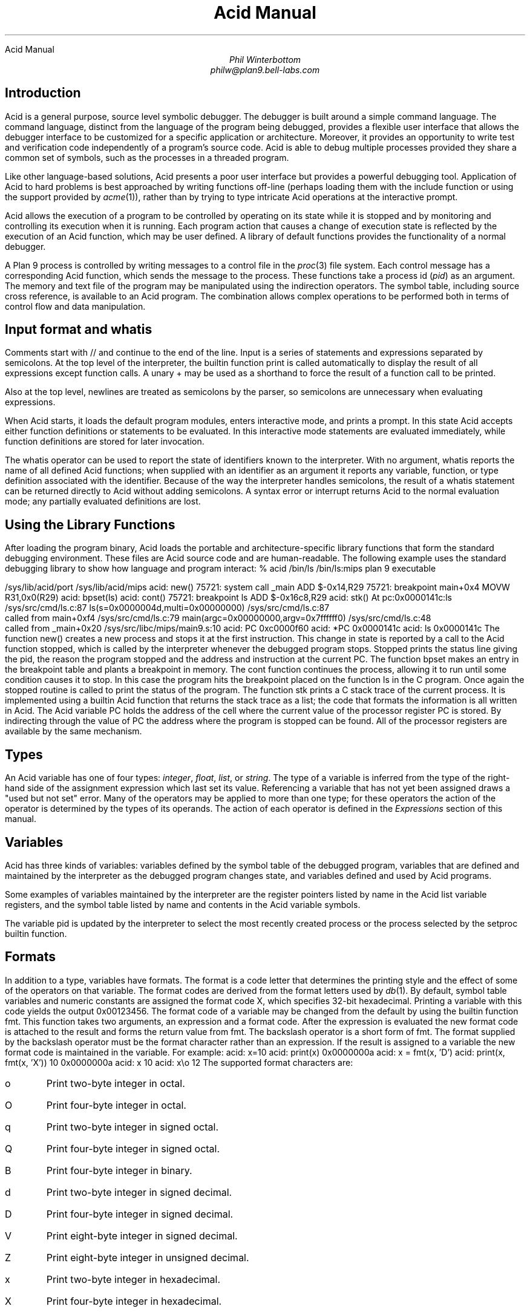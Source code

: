 .HTML "Acid Manual
.am DS
.ft I
..
.ta 1i 2.3i 4.5i  (optional to set tabs)
.TL
Acid Manual
.AU
Phil Winterbottom
philw@plan9.bell-labs.com
.SH
Introduction
.PP
Acid is a general purpose, source level symbolic debugger.
The debugger is built around a simple command language. 
The command language, distinct from the language of the program being debugged,
provides a flexible user interface that allows the debugger
interface to be customized for a specific application or architecture.
Moreover, it provides an opportunity to write test and
verification code independently of a program's source code.
Acid is able to debug multiple
processes provided they share a common set of symbols, such as the processes in
a threaded program.
.PP
Like other language-based solutions, Acid presents a poor user interface but
provides a powerful debugging tool.
Application of Acid to hard problems is best approached by writing functions off-line
(perhaps loading them with the
.CW include
function or using the support provided by
.I acme (1)),
rather than by trying to type intricate Acid operations
at the interactive prompt.
.PP
Acid allows the execution of a program to be controlled by operating on its
state while it is stopped and by monitoring and controlling its execution
when it is running. Each program action that causes a change 
of execution state is reflected by the execution
of an Acid function, which may be user defined.
A library of default functions provides the functionality of a normal debugger.
.PP
A Plan 9 process is controlled by writing messages to a control file in the
.I proc (3)
file system. Each control message has a corresponding Acid function, which
sends the message to the process. These functions take a process id
.I pid ) (
as an
argument. The memory and text file of the program may be manipulated using
the indirection operators. The symbol table, including source cross reference,
is available to an Acid program. The combination allows complex operations
to be performed both in terms of control flow and data manipulation.
.SH
Input format and \f(CWwhatis\fP
.PP
Comments start with
.CW //
and continue to the end of the line.
Input is a series of statements and expressions separated by semicolons.
At the top level of the interpreter, the builtin function
.CW print
is called automatically to display the result of all expressions except function calls.
A unary
.CW +
may be used as a shorthand to force the result of a function call to be printed.
.PP
Also at the top level, newlines are treated as semicolons
by the parser, so semicolons are unnecessary when evaluating expressions.
.PP
When Acid starts, it loads the default program modules,
enters interactive mode, and prints a prompt. In this state Acid accepts
either function definitions or statements to be evaluated.
In this interactive mode
statements are evaluated immediately, while function definitions are
stored for later invocation.
.PP
The
.CW whatis
operator can be used to report the state of identifiers known to the interpreter.
With no argument,
.CW whatis
reports the name of all defined Acid functions; when supplied with an identifier
as an argument it reports any variable, function, or type definition
associated with the identifier.
Because of the way the interpreter handles semicolons,
the result of a
.CW whatis
statement can be returned directly to Acid without adding semicolons.
A syntax error or interrupt returns Acid to the normal evaluation
mode; any partially evaluated definitions are lost.
.SH
Using the Library Functions
.PP
After loading the program binary, Acid loads the portable and architecture-specific
library functions  that form the standard debugging environment.
These files are Acid source code and are human-readable.
The following example uses the standard debugging library to show how
language and program interact:
.P1
% acid /bin/ls
/bin/ls:mips plan 9 executable

/sys/lib/acid/port
/sys/lib/acid/mips
acid: new()
75721: system call  _main ADD  $-0x14,R29
75721: breakpoint   main+0x4   MOVW  R31,0x0(R29)
acid: bpset(ls)
acid: cont()
75721: breakpoint   ls    ADD  $-0x16c8,R29
acid: stk()
At pc:0x0000141c:ls /sys/src/cmd/ls.c:87
ls(s=0x0000004d,multi=0x00000000) /sys/src/cmd/ls.c:87
    called from main+0xf4 /sys/src/cmd/ls.c:79
main(argc=0x00000000,argv=0x7ffffff0) /sys/src/cmd/ls.c:48
    called from _main+0x20 /sys/src/libc/mips/main9.s:10
acid: PC
0xc0000f60
acid: *PC
0x0000141c
acid: ls
0x0000141c
.P2
The function
.CW new()
creates a new process and stops it at the first instruction.
This change in state is reported by a call to the
Acid function
.CW stopped ,
which is called by the interpreter whenever the debugged program stops.
.CW Stopped
prints the status line giving the pid, the reason the program stopped
and the address and instruction at the current PC.
The function
.CW bpset
makes an entry in the breakpoint table and plants a breakpoint in memory.
The
.CW cont
function continues the process, allowing it to run until some condition
causes it to stop. In this case the program hits the breakpoint placed on
the function
.CW ls
in the C program. Once again the
.CW stopped
routine is called to print the status of the program. The function
.CW stk
prints a C stack trace of the current process. It is implemented using
a builtin Acid function that returns the stack trace as a list; the code
that formats the information is all written in Acid. 
The Acid variable
.CW PC
holds the address of the 
cell where the current value of the processor register
.CW PC
is stored. By indirecting through
the value of
.CW PC
the address where the program is stopped can be found.
All of the processor registers are available by the same mechanism.
.SH
Types
.PP
An Acid variable has one of four types:
.I integer ,
.I float ,
.I list ,
or
.I string .
The type of a variable is inferred from the type of the right-hand
side of the assignment expression which last set its value.
Referencing a variable that has not yet
been assigned draws a "used but not set" error. Many of the operators may
be applied to more than
one type; for these operators the action of the operator is determined by
the types of its operands. The action of each operator is defined in the
.I Expressions
section of this manual.
.SH
Variables
.PP
Acid has three kinds of variables: variables defined by the symbol table
of the debugged program, variables that are defined and maintained
by the interpreter as the debugged program changes state, and variables
defined and used by Acid programs.
.PP
Some examples of variables maintained by the interpreter are the register
pointers listed by name in the Acid list variable
.CW registers ,
and the symbol table listed by name and contents in the Acid variable
.CW symbols .
.PP
The variable
.CW pid
is updated by the interpreter to select the most recently created process
or the process selected by the
.CW setproc
builtin function.
.SH 1
Formats
.PP
In addition to a type, variables have formats. The format is a code
letter that determines the printing style and the effect of some of the
operators on that variable. The format codes are derived from the format
letters used by
.I db (1).
By default, symbol table variables and numeric constants
are assigned the format code
.CW X ,
which specifies 32-bit hexadecimal.
Printing a variable with this code yields the output
.CW 0x00123456 .
The format code of a variable may be changed from the default by using the 
builtin function
.CW fmt .
This function takes two arguments, an expression and a format code. After
the expression is evaluated the new format code is attached to the result
and forms the return value from
.CW fmt .
The backslash operator is a short form of
.CW fmt .
The format supplied by the backslash operator must be the format character
rather than an expression.
If the result is assigned to a variable the new format code is maintained
in the variable. For example:
.P1
acid: x=10
acid: print(x)
0x0000000a 
acid: x = fmt(x, 'D')
acid: print(x, fmt(x, 'X'))
10 0x0000000a
acid: x
10
acid: x\eo
12
.P2
The supported format characters are:
.\" .RS
.IP \f(CWo\fP
Print two-byte integer in octal.
.IP \f(CWO\fP
Print four-byte integer in octal.
.IP \f(CWq\fP
Print two-byte integer in signed octal.
.IP \f(CWQ\fP
Print four-byte integer in signed octal.
.IP \f(CWB\fP
Print four-byte integer in binary.
.IP \f(CWd\fP
Print two-byte integer in signed decimal.
.IP \f(CWD\fP
Print four-byte integer in signed decimal.
.IP \f(CWV\fP
Print eight-byte integer in signed decimal.
.IP \f(CWZ\fP
Print eight-byte integer in unsigned decimal.
.IP \f(CWx\fP
Print two-byte integer in hexadecimal.
.IP \f(CWX\fP
Print four-byte integer in hexadecimal.
.IP \f(CWY\fP
Print eight-byte integer in hexadecimal.
.IP \f(CWu\fP
Print two-byte integer in unsigned decimal.
.IP \f(CWU\fP
Print four-byte integer in unsigned decimal.
.IP \f(CWf\fP
Print single-precision floating point number.
.IP \f(CWF\fP
Print double-precision floating point number.
.IP \f(CWg\fP
Print a single precision floating point number in string format.
.IP \f(CWG\fP
Print a double precision floating point number in string format.
.IP \f(CWb\fP
Print byte in hexadecimal.
.IP \f(CWc\fP
Print byte as an ASCII character.
.IP \f(CWC\fP
Like
.CW c ,
with
printable ASCII characters represented normally and
others printed in the form \f(CW\ex\fInn\fR.
.IP \f(CWs\fP
Interpret the addressed bytes as UTF characters
and print successive characters until a zero byte is reached.
.IP \f(CWr\fP
Print a two-byte integer as a rune.
.IP \f(CWR\fP
Print successive two-byte integers as runes
until a zero rune is reached.
.IP \f(CWi\fP
Print as machine instructions.
.IP \f(CWI\fP
As
.CW i
above, but print the machine instructions in
an alternate form if possible:
.CW sunsparc
and
.CW mipsco
reproduce the manufacturers' syntax.
.IP \f(CWa\fP
Print the value in symbolic form.
.\".RE
.SH
Complex types
.PP
Acid permits the definition of the layout of memory.
The usual method is to use the
.CW -a
flag of the compilers to produce Acid-language descriptions of data structures (see
.I 2c (1))
although such definitions can be typed interactively.
The keywords
.CW complex ,
.CW adt ,
.CW aggr ,
and
.CW union
are all equivalent; the compiler uses the synonyms to document the declarations.
A complex type is described as a set of members, each containing a format letter,
an offset in the structure, and a name.  For example, the C structure
.P1
struct List {
	int         type;
	struct List *next;
};
.P2
is described by the Acid statement
.P1
complex List {
	'D'	0	type;
	'X'	4	next;
};
.P2
.SH
Scope
.PP
Variables are global unless they are either parameters to functions
or are declared as
.CW local
in a function body. Parameters and local variables are available only in
the body of the function in which they are instantiated.
Variables are dynamically bound: if a function declares a local variable
with the same name as a global variable, the global variable will be hidden
whenever the function is executing.
For example, if a function
.CW f
has a local called
.CW main ,
any function called below
.CW f
will see the local version of
.CW main ,
not the external symbol.
.SH 1
Addressing
.PP
Since the symbol table specifies addresses,
to access the value of program variables
an extra level of indirection
is required relative to the source code.
For consistency, the registers are maintained as pointers as well; Acid variables with the names
of processor registers point to cells holding the saved registers.
.PP
The location in a file or memory image associated with
an address is calculated from a map
associated with the file.
Each map contains one or more quadruples (\c
.I t ,
.I b ,
.I e ,
.I f \|),
defining a segment named
.I t
(usually 
.CW text ,
.CW data ,
.CW regs ,
or
.CW fpregs )
mapping addresses in the range
.I b
through
.I e
to the part of the file
beginning at
offset
.I f .
The memory model of a Plan 9 process assumes
that segments are disjoint.  There
can be more than one segment of a given type (e.g., a process
may have more than one text segment) but segments
may not overlap.
An address
.I a
is translated
to a file address
by finding a segment
for which
.I b
+
.I a
<
.I e ;
the location in the file
is then
.I address
+
.I f
\-
.I b .
.PP
Usually,
the text and initialized data of a program
are mapped by segments called 
.CW text
and
.CW data .
Since a program file does not contain bss, stack, or register data,
these data are
not mapped by the data segment.
The text segment is mapped similarly in the memory image of
a normal (i.e., non-kernel) process.
However, the segment called 
.CW *data
maps memory from the beginning to the end of the program's data space.
This region contains the program's static data, the bss, the
heap and the stack.  A segment
called
.CW *regs
maps the registers;
.CW *fpregs
maps the floating point registers.
.PP
Sometimes it is useful to define a map with a single segment
mapping the region from 0 to 0xFFFFFFFF; such a map
allows the entire file to be examined
without address translation.  The builtin function
.CW map
examines and modifies Acid's map for a process.
.SH 1
Name Conflicts
.PP
Name conflicts between keywords in the Acid language, symbols in the program,
and previously defined functions are resolved when the interpreter starts up.
Each name is made unique by prefixing enough
.CW $
characters to the front of the name to make it unique. Acid reports
a list of each name change at startup. The report looks like this:
.P1
/bin/sam: mips plan 9 executable
/lib/acid/port
/lib/acid/mips
Symbol renames:
	append=$append T/0xa4e40
acid:
.P2
The symbol
.CW append
is both a keyword and a text symbol in the program. The message reports
that the text symbol is now named
.CW $append .
.SH
Expressions
.PP
Operators have the same
binding and precedence as in C.
For operators of equal precedence, expressions are evaluated from left to right. 
.SH 1
Boolean expressions
.PP
If an expression is evaluated for a boolean condition the test
performed depends on the type of the result. If the result is of
.I integer
or
.I floating
type the result is true if the value is non-zero. If the expression is a
.I list
the result is true if there are any members in the list.
If the expression is a
.I string
the result is true if there are any characters in the string.
.DS
	primary-expression:
		identifier
		identifier \f(CW:\fP identifier
		constant
		\f(CW(\fP expression \f(CW)\fP
		\f(CW{\fP elist \f(CW}\fP

	elist:
		expression
		elist , expression
.DE
An identifier may be any legal Acid variable. The colon operator returns the
address of parameters or local variables in the current stack of a program.
For example:
.P1
*main:argc
.P2
prints the number of arguments passed into main. Local variables and parameters
can only be referenced after the frame has been established. It may be necessary to
step a program over the first few instructions of a breakpointed function to properly set
the frame.
.PP
Constants follow the same lexical rules as C.
A list of expressions delimited by braces forms a list constructor.
A new list is produced by evaluating each expression when the constructor is executed.
The empty list is formed from
.CW {} .
.P1
acid: x = 10
acid: l = { 1, x, 2\eD }
acid: x = 20
acid: l
{0x00000001 , 0x0000000a , 2 }
.P2
.SH 1
Lists
.PP
Several operators manipulate lists.
.DS
	list-expression:
		primary-expression
		\f(CWhead\fP primary-expression
		\f(CWtail\fP primary-expression
		\f(CWappend\fP expression \f(CW,\fP primary-expression
		\f(CWdelete\fP expression \f(CW,\fP primary-expression
.DE
The
.I primary-expression
for
.CW head
and
.CW tail
must yield a value of type
.I list .
If there are no elements in the list the value of
.CW head
or
.CW tail
will be the empty list. Otherwise
.CW head
evaluates to the first element of the list and
.CW tail
evaluates to the rest.
.P1
acid: head {}
{}
acid: head {1, 2, 3, 4}
0x00000001 
acid: tail {1, 2, 3, 4}
{0x00000002 , 0x00000003 , 0x00000004 }
.P2
The first operand of
.CW append 
and
.CW delete
must be an expression that yields a
.I list .
.CW Append
places the result of evaluating
.I primary-expression
at the end of the list.
The
.I primary-expression
supplied to
.CW delete
must evaluate to an integer;
.CW delete
removes the 
.I n 'th
item from the list, where
.I n
is integral value of
.I primary-expression.
List indices are zero-based.
.P1
	acid: append {1, 2}, 3
	{0x00000001 , 0x00000002 , 0x00000003 }
	acid: delete {1, 2, 3}, 1
	{0x00000001 , 0x00000003 }
.P2
.PP
Assigning a list to a variable copies a reference to the list; if a list variable
is copied it still points at the same list.  To copy a list, the elements must
be copied piecewise using
.CW head
and
.CW append .
.SH 1
Operators
.PP
.DS
	postfix-expression:
		list-expression
		postfix-expression \f(CW[\fP expression \f(CW]\fP
		postfix-expression \f(CW(\fP argument-list \f(CW)\fP
		postfix-expression \f(CW.\fP tag
		postfix-expression \f(CW->\fP tag 
		postfix-expression \f(CW++\fP
		postfix-expression \f(CW--\fP

	argument-list:
		expression
		argument-list , expression
.DE
The
.CW [
.I expression
.CW ]
operator performs indexing.
The indexing expression must result in an expression of
.I integer
type, say
.I n .
The operation depends on the type of
.I postfix-expression .
If the
.I postfix-expression
yields an
.I integer
it is assumed to be the base address of an array in the memory image.
The index offsets into this array; the size of the array members is
determined by the format associated with the
.I postfix-expression .
If the 
.I postfix-expression
yields a
.I string
the index operator fetches the
.I n 'th
character
of the string. If the index points beyond the end
of the string, a zero is returned.
If the
.I postfix-expression
yields a
.I list
then the indexing operation returns the
.I n 'th
item of the list.
If the list contains less than
.I n
items the empty list
.CW {}
is returned.
.PP
The
.CW ++
and
.CW --
operators increment and decrement integer variables.
The amount of increment or decrement depends on the format code. These postfix
operators return the value of the variable before the increment or decrement
has taken place.
.DS
	unary-expression:
		postfix-expression
		\f(CW++\fP unary-expression
		\f(CW--\fP unary-expression

	unary-operator: one of
		\f(CW*\fP \f(CW@\fP \f(CW+\fP \f(CW-\fP ~ \f(CW!\fP
.DE
The operators
.CW *
and
.CW @
are the indirection operators.
.CW @
references a value from the text file of the program being debugged.
The size of the value depends on the format code. The
.CW *
operator fetches a value from the memory image of a process. If either
operator appears on the left-hand side of an assignment statement, either the file
or memory will be written. The file can only be modified when Acid is invoked
with the
.CW -w
option.
The prefix
.CW ++
and
.CW --
operators perform the same operation as their postfix counterparts but
return the value after the increment or decrement has been performed. Since the
.CW ++
and
.CW *
operators fetch and increment the correct amount for the specified format,
the following function prints correct machine instructions on a machine with
variable length instructions, such as the 68020 or 386:
.P1
	defn asm(addr)
	{
		addr = fmt(addr, 'i');
		loop 1, 10 do
			print(*addr++, "\en");
	}
.P2
The operators
.CW ~
and
.CW !
perform bitwise and logical negation respectively. Their operands must be of
.I integer
type.
.DS
	cast-expression:
		unary-expression
		unary-expression \f(CW\e\fP format-char
		\f(CW(\fP complex-name \f(CW)\fP unary-expression		
.DE
A unary expression may be preceded by a cast. The cast has the effect of
associating the value of 
.I unary-expression
with a complex type structure.
The result may then be dereferenced using the
.CW .
and
.CW ->
operators.
.PP
An Acid variable may be associated with a complex type
to enable accessing the type's members:
.P1
acid: complex List {
	'D'	0	type;
	'X'	4	next;
};
acid: complex List lhead
acid: lhead.type
10
acid: lhead = ((List)lhead).next
acid: lhead.type
-46
.P2
Note that the
.CW next
field cannot be given a complex type automatically.
.PP
When entered at the top level of the interpreter,
an expression of complex type
is treated specially.
If the type is called
.CW T
and an Acid function also called
.CW T
exists,
then that function will be called with the expression as its argument.
The compiler options
.CW -a
and
.CW -aa
will generate Acid source code defining such complex types and functions; see
.I 2c (1).
.PP
A
.I unary-expression
may be qualified with a format specifier using the
.CW \e
operator. This has the same effect as passing the expression to the
.CW fmt
builtin function.
.DS
	multiplicative-expression:
		cast-expression
		multiplicative-expression \f(CW*\fP multiplicative-expression
		multiplicative-expression \f(CW/\fP multiplicative-expression
		multiplicative-expression \f(CW%\fP multiplicative-expression
.DE
These operate on
.I integer
and 
.I float
types and perform the expected operations:
.CW *
multiplication,
.CW /
division,
.CW %
modulus.
.DS
	additive-expression:
		multiplicative-expression
		additive-expression \f(CW+\fP multiplicative-expression
		additive-expression \f(CW-\fP multiplicative-expression
.DE
These operators perform as expected for
.I integer
and 
.I float
operands.
Unlike in C,
.CW +
and
.CW -
do not scale the addition based on the format of the expression.
This means that
.CW i=i+1
will always add 1 but
.CW i++
will add the size corresponding to the format stored with
.CW i .
If both operands are of either
.I string
or
.I list
type then addition is defined as concatenation. 
Adding a string and an integer is treated as concatenation
with the Unicode character corresponding to the integer.
Subtraction is undefined for strings and lists.
.DS
	shift-expression:
		additive-expression
		shift-expression \f(CW<<\fP additive-expression
		shift-expression \f(CW>>\fP additive-expression
.DE
The
.CW >>
and
.CW <<
operators perform bitwise right and left shifts respectively. Both
require operands of
.I integer
type.
.DS
	relational-expression:
		relational-expression \f(CW<\fP shift-expression
		relational-expression \f(CW>\fP shift-expression
		relational-expression \f(CW<=\fP shift-expression
		relational-expression \f(CW>=\fP shift-expression

	equality-expression:
		relational-expression
		relational-expression \f(CW==\fP equality-expression
		relational-expression \f(CW!=\fP equality-expression
.DE
The comparison operators are
.CW <
(less than),
.CW >
(greater than),
.CW <=
(less than or equal to),
.CW >=
(greater than or equal to),
.CW ==
(equal to) and
.CW !=
(not equal to). The result of a comparison is 0
if the condition is false, otherwise 1. The relational operators can only be
applied to operands of
.I integer
and
.I float
type. The equality operators apply to all types.  Comparing mixed types is legal.
Mixed integer and float compare on the integral value.  Other mixtures are always unequal.
Two lists are equal if they
have the same number of members and a pairwise comparison of the members results
in equality.
.DS
	AND-expression:
		equality-expression
		AND-expression \f(CW&\fP equality-expression

	XOR-expression:
		AND-expression
		XOR-expression \f(CW^\fP AND-expression

	OR-expression:
		XOR-expression
		OR-expression \f(CW|\fP XOR-expression
.DE
These operators perform bitwise logical operations and apply only to the
.I integer
type.
The operators are
.CW &
(logical and),
.CW ^
(exclusive or) and
.CW |
(inclusive or).
.DS
	logical-AND-expression:
		OR-expression
		logical-AND-expression \f(CW&&\fP OR-expression

	logical-OR-expression:
		logical-AND-expression
		logical-OR-expression \f(CW||\fP logical-AND-expression
.DE
The
.CW &&
operator returns 1 if both of its operands evaluate to boolean true, otherwise 0.
The
.CW ||
operator returns 1 if either of its operands evaluates to boolean true,
otherwise 0.
.SH
Statements
.PP
.DS
	\f(CWif\fP expression \f(CWthen\fP statement \f(CWelse\fP statement
	\f(CWif\fP expression \f(CWthen\fP statement
.DE
The
.I expression
is evaluated as a boolean. If its value is true the statement after
the
.CW then
is executed, otherwise the statement after the
.CW else
is executed. The 
.CW else
portion may be omitted.
.DS
	\f(CWwhile\fP expression \f(CWdo\fP statement
.DE
In a while loop, the
.I statement
is executed while the boolean
.I expression
evaluates
true.
.DS
	\f(CWloop\fP startexpr, endexpr \f(CWdo\fP statement
.DE
The two expressions
.I startexpr
and
.I endexpr
are evaluated prior to loop entry.
.I Statement
is evaluated while the value of
.I startexpr
is less than or equal to
.I endexpr .
Both expressions must yield
.I integer
values. The value of
.I startexpr
is
incremented by one for each loop iteration.
Note that there is no explicit loop variable; the
.I expressions
are just values.
.DS
	\f(CWreturn\fP expression
.DE
.CW return
terminates execution of the current function and returns to its caller.
The value of the function is given by expression. Since
.CW return
requires an argument, nil-valued functions should return the empty list
.CW {} .
.DS
	\f(CWlocal\fP variable
.DE
The
.CW local
statement creates a local instance of
.I variable ,
which exists for the duration
of the instance of the function in which it is declared. Binding is dynamic: the local variable,
rather than the previous value of
.I variable ,
is visible to called functions.
After a return from the current function the previous value of
.I variable
is
restored.
.PP
If Acid is interrupted, the values of all local variables are lost,
as if the function returned.
.DS
	\f(CWdefn\fP function-name \f(CW(\fP parameter-list \f(CW)\fP body

	parameter-list:
		variable
		parameter-list , variable

	body:
		\f(CW{\fP statement \f(CW}\fP
.DE
Functions are introduced by the
.CW defn
statement. The definition of parameter names suppresses any variables
of the same name until the function returns. The body of a function is a list
of statements enclosed by braces.
.SH
Code variables
.PP
Acid permits the delayed evaluation of a parameter to a function.  The parameter
may then be evaluated at any time with the
.CW eval
operator.  Such parameters are called
.I "code variables
and are defined by prefixing their name with an asterisk in their declaration.
.PP
For example, this function wraps up an expression for later evaluation:
.P1
acid: defn code(*e) { return e; }
acid: x = code(v+atoi("100")\eD)
acid: print(x)
(v+atoi("100"))\eD;
acid: eval x
<stdin>:5: (error) v used but not set
acid: v=5
acid: eval x
105
.P2
.SH
Source Code Management
.PP
Acid provides the means to examine source code. Source code is
represented by lists of strings. Builtin functions provide mapping
from address to lines and vice-versa. The default debugging environment
has the means to load and display source files.
.SH
Builtin Functions
.PP
The Acid interpreter has a number of builtin functions, which cannot be redefined.
These functions perform machine- or operating system-specific functions such as
symbol table and process management.
The following section presents a description of each builtin function.
The notation
.CW {}
is used to denote the empty list, which is the default value of a function that
does not execute a
.CW return 
statement.
The type and number of parameters for each function are specified in the
description; where a parameter can be of any type it is specified as type
.I item .
.de Ip
.KS
.in 0
.LP
.ie h \&\f2\\$1\fP\ \ \f(CW\\$2(\f2\\$3\f(CW)\f1\ \ \ \ \ \ \ \ \\$4
.el .tl '\f2\\$1\fP\ \ \f(CW\\$2(\f2\\$3\f(CW)\f1''\\$4'
.IP
..
.de Ex
.KE
.KS
.IP
.ft CW
.ta 4n +4n +4n +4n +4n +4n +4n +4n +4n +4n +4n +4n +4n +4n +4n +4n
.nf
.in +4n
.br
..
.de Ee
.fi
.ft 1
.br
.KE
..
.\"
.\"
.\"
.Ip integer access string "Check if a file can be read
.CW Access
returns the integer 1 if the file name in
.I string
can be read by the builtin functions
.CW file ,
.CW readfile ,
or
.CW include ,
otherwise 0. A typical use of this function is to follow
a search path looking for a source file; it is used by
.CW findsrc .
.Ex
if access("main.c") then
	return file("main.c");
.Ee
.\"
.\"
.\"
.Ip float atof string "Convert a string to float
.CW atof
converts the string supplied as its argument into a floating point
number. The function accepts strings in the same format as the C
function of the same name. The value returned has the format code
.CW f .
.CW atof
returns the value 0.0 if it is unable to perform the conversion.
.Ex
acid: +atof("10.4e6")
1.04e+07
.Ee
.\"
.\"
.\"
.Ip integer atoi string "Convert a string to an integer
.CW atoi
converts the argument
.i string
to an integer value.
The function accepts strings in the same format as the C function of the
same name. The value returned has the format code
.CW D .
.CW atoi
returns the integer 0 if it is unable to perform a conversion.
.Ex
acid: +atoi("-1255")
-1255
.Ee
.\"
.\"
.\"
.Ip \f(CW{}\fP error string "Generate an interpreter error
.CW error
generates an error message and returns the interpreter to interactive
mode. If an Acid program is running, it is aborted.
Processes being debugged are not affected. The values of all local variables are lost.
.CW error
is commonly used to stop the debugger when some interesting condition arises
in the debugged program.
.Ex
while 1 do {
	step();
	if *main != @main then
		error("memory corrupted");
}
.Ee
.\"
.\"
.\"
.Ip list file string "Read the contents of a file into a list
.CW file
reads the contents of the file specified by
.I string
into a list.
Each element in the list is a string corresponding to a line in the file.
.CW file
breaks lines at the newline character, but the newline
characters are not returned as part each string.
.CW file
returns the empty list if it encounters an error opening or reading the data.
.Ex
acid: print(file("main.c")[0])
#include	<u.h>
.Ee
.\"
.\"
.\"
.Ip integer filepc string "Convert source address to text address
.CW filepc
interprets its
.I string
argument as a source file address in the form of a file name and line offset.
.CW filepc
uses the symbol table to map the source address into a text address
in the debugged program. The
.I integer
return value has the format
.CW X .
.CW filepc
returns an address of -1 if the source address is invalid.
The source file address uses the same format as
.I acme (1).
This function is commonly used to set breakpoints from the source text.
.Ex
acid: bpset(filepc("main:10"))
acid: bptab()
	0x00001020 usage  ADD	$-0xc,R29
.Ee
.\"
.\"
.\"
.Ip item fmt item,fmt "Set print, \f(CW@\fP and \f(CW*\fP formats
.CW fmt
evaluates the expression
.I item
and sets the format of the result to
.I fmt .
The format of a value determines how it will be printed and
what kind of object will be fetched by the
.CW *
and
.CW @
operators. The
.CW \e
operator is a short-hand form of the
.CW fmt
builtin function. The
.CW fmt
function leaves the format of the
.I item
unchanged.
.Ex
acid: main=fmt(main, 'i') // as instructions
acid: print(main\eX, "\et", *main)
0x00001020 ADD	$-64,R29
.Ee
.\"
.\"
.\"
.Ip fmt fmtof item "Get format
.CW fmtof
evaluates the expression
.I item
and returns the format of the result.
.Ex
acid: +fmtof(33)
W
acid: +fmtof("string")
s
.Ee
.\"
.\"
.\"
.Ip integer fmtsize item "Get format size
.CW fmtsize
evaluates the expression
.I item
and returns the size in bytes of a single element of result's format.
.Ex
acid: +fmtsize('c')
8
acid: +fmtsize('c'\ec)
1
acid: +fmtsize(0\eX)
4
acid: +fmtsize('c'\e3)
10
.Ee
.\"
.\"
.\"
.Ip list fnbound integer "Find start and end address of a function
.CW fnbound
interprets its
.I integer
argument as an address in the text of the debugged program.
.CW fnbound
returns a list containing two integers corresponding to
the start and end addresses of the function containing the supplied address.
If the
.I integer
address is not in the text segment of the program then the empty list is returned.
.CW fnbound
is used by
.CW next
to detect stepping into new functions.
.Ex
acid: print(fnbound(main))
{0x00001050, 0x000014b8}
.Ee
.\"
.\"
.\"
.Ip \f(CW{}\fP follow integer "Compute follow set
The follow set is defined as the set of program counter values that could result
from executing an instruction.
.CW follow
interprets its
.I integer
argument as a text address, decodes the instruction at
that address and, with the current register set, builds a list of possible
next program counter values. If the instruction at the specified address
cannot be decoded
.CW follow
raises an error.
.CW follow
is used to plant breakpoints on
all potential paths of execution. The following code fragment
plants breakpoints on top of all potential following instructions.
.Ex
lst = follow(*PC);
while lst do
{
	*head lst = bpinst;
	lst = tail lst;
}
.Ee
.\"
.\"
.\"
.Ip \f(CW{}\fP include string "Take input from a new file
.CW include
opens the file specified by
.I string
and uses its contents as command input to the interpreter.
The interpreter restores input to its previous source when it encounters
either an end of file or an error.
.CW include
can be used to incrementally load symbol table information without
leaving the interpreter.
.Ex
acid: include("/sys/src/cmd/acme/syms")
.Ee
.\"
.\"
.\"
.Ip \f(CW{}\fP interpret string "Take input from a string
.CW interpret
evaluates the
.I string
expression and uses its result as command input for the interpreter.
The interpreter restores input to its previous source when it encounters
either the end of string or an error. The
.CW interpret
function allows Acid programs to write Acid code for later evaluation.
.Ex
acid: interpret("main+10;")
0x0000102a
.Ee
.\"
.\"
.\"
.Ip string itoa integer[,string] "Convert integer to string
.CW itoa
takes an integer argument and converts it into an ASCII string
in the
.CW D
format.
an alternate format string
may be provided in the
.CW %
style of
.I print (2).
This function is commonly used to build
.CW rc
command lines.
.Ex
acid: rc("cat /proc/"+itoa(pid)+"/segment")
Stack    7fc00000 80000000    1
Data     00001000 00009000    1
Data     00009000 0000a000    1
Bss      0000a000 0000c000    1
.Ee
.\"
.\"
.\"
.Ip \f(CW{}\fP kill integer "Kill a process
.CW kill
writes a kill control message into the control file of the process
specified by the
.I integer
pid.
If the process was previously installed by
.CW setproc
it will be removed from the list of active processes.
If the
.I integer
has the same value as
.CW pid ,
then
.CW pid
will be set to 0.
To continue debugging, a new process must be selected using
.CW setproc .
For example, to kill all the active processes:
.Ex
while proclist do {
	kill(head proclist);
	proclist = tail proclist;
}
.Ee
.\"
.\"
.\"
.Ip list map list "Set or retrieve process memory map
.CW map
either retrieves all the mappings associated with a process or sets a single
map entry to a new value.
If the
.I list
argument is omitted then
.CW map
returns a list of lists. Each sublist has four values and describes a
single region of contiguous addresses in the
memory or file image of the debugged program. The first entry is the name of the
mapping. If the name begins with
.CW *
it denotes a map into the memory of an active process.
The second and third values specify the base and end
address of the region and the fourth number specifies the offset in the file
corresponding to the first location of the region.
A map entry may be set by supplying a list in the same format as the sublist
described above. The name of the mapping must match a region already defined
by the current map.
Maps are set automatically for Plan 9 processes and some kernels; they may
need to be set by hand for other kernels and programs that run on bare hardware.
.Ex
acid: map({"text", _start, end, 0x30})
.Ee
.\"
.\"
.\"
.Ip integer match item,list "Search list for matching value
.CW match
compares each item in
.I list
using the equality operator
.CW ==
with
.I item .
The
.I item
can be of any type. If the match succeeds the result is the integer index
of the matching value, otherwise -1.
.Ex
acid: list={8,9,10,11}
acid: print(list[match(10, list)]\eD)
10
.Ee
.\"
.\"
.\"
.Ip \f(CW{}\fP newproc string "Create a new process
.CW newproc
starts a new process with an argument vector constructed from
.I string .
The argument vector excludes the name of the program to execute and
each argument in
.I string
must be space separated. A new process can accept no more
than 512 arguments. The internal variable
.CW pid
is set to the pid of the newly created process. The new pid
is also appended to the list of active processes stored in the variable
.CW proclist .
The new process is created then halted at the first instruction, causing
the debugger to call
.CW stopped .
The library functions
.CW new
and
.CW win
should be used to start processes when using the standard debugging
environment.
.Ex
acid: newproc("-l .")
56720: system call	_main	ADD	$-0x14,R29
.Ee
.\"
.\"
.\"
.Ip string pcfile integer "Convert text address to source file name
.CW pcfile
interprets its
.I integer
argument as a text address in the debugged program. The address and symbol table
are used to generate a string containing the name of the source file
corresponding to the text address. If the address does not lie within the
program the string
.CW ?file?
is returned.
.Ex
acid: print("Now at ", pcfile(*PC), ":", pcline(*PC))
Now at ls.c:46 
.Ee
.\"
.\"
.\"
.Ip integer pcline integer "Convert text address to source line number
.CW pcline
interprets its
.I integer
argument as a text address in the debugged program. The address and symbol table
are used to generate an integer containing the line number in the source file
corresponding to the text address. If the address does not lie within the
program the integer 0 is returned.
.Ex
acid: +file("main.c")[pcline(main)]
main(int argc, char *argv[])
.Ee
.\"
.\"
.\"
.Ip \f(CW{}\fP print item,item,... "Print expressions
.CW print
evaluates each
.I item
supplied in its argument list and prints it to standard output. Each
argument will be printed according to its associated format character.
When the interpreter is executing, output is buffered and flushed every
5000 statements or when the interpreter returns to interactive mode.
.CW print
accepts a maximum of 512 arguments.
.Ex
acid: print(10, "decimal ", 10\eD, "octal ", 10\eo)
0x0000000a decimal 10 octal 000000000012 
acid: print({1, 2, 3})
{0x00000001 , 0x00000002 , 0x00000003 }
acid: print(main, main\ea, "\et", @main\ei)
0x00001020 main	ADD	$-64,R29
.Ee
.\"
.\"
.\"
.Ip \f(CW{}\fP printto string,item,item,... "Print expressions to file
.CW printto
offers a limited form of output redirection. The first
.I string
argument is used as the path name of a new file to create.
Each
.I item
is then evaluated and printed to the newly created file. When all items
have been printed the file is closed.
.CW printto
accepts a maximum of 512 arguments.
.Ex
acid: printto("/env/foo", "hello")
acid: rc("echo -n $foo")
hello
.Ee
.\"
.\"
.\"
.Ip string rc string "Execute a shell command
.CW rc
evaluates
.I string
to form a shell command. A new command interpreter is started
to execute the command. The Acid interpreter blocks until the command
completes. The return value is the empty string
if the command succeeds, otherwise the exit status of the failed command.
.Ex
acid: rc("B "+itoa(-pcline(addr))+" "+pcfile(addr));
.Ee
.\"
.\"
.\"
.Ip string readfile string "Read file contents into a string
.CW readfile
takes the contents of the file specified by
.I string
and returns its contents as a new string.
If
.CW readfile
encounters a zero byte in the file, it terminates.
If
.CW readfile
encounters an error opening or reading the file then the empty list
is returned.
.CW readfile
can be used to read the contents of device files whose lines are not
terminated with newline characters.
.Ex
acid: ""+readfile("/dev/label")
helix
.Ee
.\"
.\"
.\"
.Ip string reason integer "Print cause of program stoppage
.CW reason
uses machine-dependent information to generate a string explaining
why a process has stopped. The
.I integer
argument is the value of an architecture dependent status register,
for example
.CW CAUSE
on the MIPS.
.Ex
acid: print(reason(*CAUSE))
system call
.Ee
.\"
.\"
.\"
.Ip integer regexp pattern,string "Regular expression match
.CW regexp
matches the
.I pattern
string supplied as its first argument with the 
.I string
supplied as its second.
If the pattern matches the result is the value 1, otherwise 0.
.Ex
acid: print(regexp(".*bar", "foobar"))
1
.Ee
.\"
.\"
.\"
.Ip \f(CW{}\fP setproc integer "Set debugger focus
.CW setproc
selects the default process used for memory and control operations. It effectively
shifts the focus of control between processes. The 
.I integer
argument specifies the pid of the process to look at.
The variable
.CW pid
is set to the pid of the selected process. If the process is being
selected for the first time its pid is added to the list of active
processes
.CW proclist .
.Ex
acid: setproc(68382)
acid: procs()
>68382: Stopped at main+0x4 setproc(68382)
.Ee
.\"
.\"
.\"
.Ip \f(CW{}\fP start integer "Restart execution
.CW start
writes a
.CW start
message to the control file of the process specified by the pid
supplied as its
.I integer
argument.
.CW start
draws an error if the process is not in the
.CW Stopped
state.
.Ex
acid: start(68382)
acid: procs()
>68382: Running at main+0x4 setproc(68382)
.Ee
.\"
.\"
.\"
.Ip \f(CW{}\fP startstop integer "Restart execution, block until stopped
.CW startstop
performs the same actions as a call to
.CW start
followed by a call to
.CW stop .
The
.I integer
argument specifies the pid of the process to control. The process
must be in the
.CW Stopped
state.
Execution is restarted, the debugger then waits for the process to
return to the
.CW Stopped
state. A process will stop if a startstop message has been written to its control
file and any of the following conditions becomes true: the process executes or returns from
a system call, the process generates a trap or the process receives a note.
.CW startstop
is used to implement single stepping.
.Ex
acid: startstop(pid)
75374: breakpoint	ls	ADD	$-0x16c8,R29
.Ee
.\"
.\"
.\"
.Ip string status integer "Return process state
.CW status
uses the pid supplied by its
.I integer
argument to generate a string describing the state of the process.
The string corresponds to the state returned by the
sixth column of the
.I ps (1)
command.
A process must be in the
.CW Stopped
state to modify its memory or registers.
.Ex
acid: ""+status(pid)
Stopped
.Ee
.\"
.\"
.\"
.Ip \f(CW{}\fP stop integer "Wait for a process to stop
.CW stop
writes a
.CW stop
message to the control file of the process specified by the
pid supplied as its
.I integer
argument.
The interpreter blocks until the debugged process enters the
.CW Stopped
state.
A process will stop if a stop message has been written to its control
file and any of the following conditions becomes true: the process executes or returns from
a system call, the process generates a trap, the process is scheduled or the
process receives a note.
.CW stop
is used to wait for a process to halt before planting a breakpoint since Plan 9
only allows a process's memory to be written while it is in the
.CW Stopped
state.
.Ex
defn bpset(addr) {
	if (status(pid)!="Stopped") then {
		print("Waiting...\en");
		stop(pid);
	}
	...
}
.Ee
.\"
.\"
.\"
.Ip list strace pc,sp,linkreg "Stack trace
.CW strace
generates a list of lists corresponding to procedures called by the debugged
program. Each sublist describes a single stack frame in the active process.
The first element is an
.I integer
of format
.CW X
specifying the address of the called function. The second element is the value
of the program counter when the function was called. The third and fourth elements
contain lists of parameter and automatic variables respectively.
Each element of these lists
contains a string with the name of the variable and an
.I integer
value of format
.CW X
containing the current value of the variable.
The arguments to
.CW strace
are the current value of the program counter, the current value of the
stack pointer, and the address of the link register. All three parameters
must be integers.
The setting of 
.I linkreg
is architecture dependent. On the MIPS linkreg is set to the address of saved
.CW R31 ,
on the SPARC to the address of saved
.CW R15 .
For the other architectures
.I linkreg
is not used, but must point to valid memory.
.Ex
acid: print(strace(*PC, *SP, linkreg))
{{0x0000141c, 0xc0000f74,
{{"s", 0x0000004d}, {"multi", 0x00000000}}, 
{{"db", 0x00000000}, {"fd", 0x000010a4},
{"n", 0x00000001}, {"i", 0x00009824}}}}
.Ee
.\"
.\"
.\"
.Ip \f(CW{}\fP waitstop integer "Wait for a process to stop
.CW waitstop
writes a waitstop message to the control file of the process specified by the
pid supplied as its
.I integer
argument.
The interpreter will remain blocked until the debugged process enters the
.CW Stopped
state.
A process will stop if a waitstop message has been written to its control
file and any of the following conditions becomes true: the process generates a trap
or receives a note. Unlike
.CW stop ,
the
.CW waitstop
function is passive; it does not itself cause the program to stop.
.Ex
acid: waitstop(pid)
75374: breakpoint	ls	ADD	$-0x16c8,R29
.Ee
.\"
.\"
.\"
.SH
Library Functions
.PP
A standard debugging environment is provided by modules automatically
loaded when
Acid is started.
These modules are located in the directory
.CW /sys/lib/acid .
These functions may be overridden, personalized, or added to by code defined in
.CW $home/lib/acid .
The implementation of these functions can be examined using the
.CW whatis
operator and then modified during debugging sessions.
.\"
.\"
.\"
.Ip \f(CW{}\fP Bsrc integer "Load editor with source
.CW Bsrc
interprets the
.I integer
argument as a text address. The text address is used to produce a pathname
and line number suitable for the
.CW B
command
to send to the text editor
.I sam (1)
or
.I acme (1).
.CW Bsrc
builds an
.I rc (1)
command to invoke
.CW B ,
which either selects an existing source file or loads a new source file into the editor.
The line of source corresponding to the text address is then selected.
In the following example
.CW stopped
is redefined so that the editor
follows and displays the source line currently being executed.
.Ex
defn stopped(pid) {
	pstop(pid);
	Bsrc(*PC);
}
.Ee
.\"
.\"
.\"
.Ip \f(CW{}\fP Fpr "" "Display double precision floating registers
For machines equipped with floating point,
.CW Fpr
displays the contents of the floating point registers as double precision
values.
.Ex
acid: Fpr()
F0   0.	F2   0.
F4   0.	F6   0.
F8   0.	F10  0.
\&...
.Ee
.\"
.\"
.\"
.Ip \f(CW{}\fP Ureg integer "Display contents of Ureg structure
.CW Ureg
interprets the integer passed as its first argument as the address of a
kernel
.CW Ureg
structure. Each element of the structure is retrieved and printed.
The size and contents of the
.CW Ureg
structure are architecture dependent.
This function can be used to decode the first argument passed to a
.I notify (2)
function after a process has received a note.
.Ex
acid: Ureg(*notehandler:ur)
	status	0x3000f000
	pc	0x1020
	sp	0x7ffffe00
	cause	0x00004002
\&...
.Ee
.\"
.\"
.\"
.Ip \f(CW{}\fP acidinit "" "Interpreter startup
.CW acidinit
is called by the interpreter after all
modules have been loaded at initialization time.
It is used to set up machine specific variables and the default source path.
.CW acidinit
should not be called by user code.
.KE
.\"
.\"
.\"
.Ip \f(CW{}\fP addsrcdir string "Add element to source search path
.CW addsrcdir
interprets its string argument as a new directory
.CW findsrc
should search when looking for source code files.
.CW addsrcdir
draws an error if the directory is already in the source search path. The search
path may be examined by looking at the variable
.CW srcpath .
.Ex
acid: rc("9fs fornax")
acid: addsrcpath("/n/fornax/sys/src/cmd")
.Ee
.\"
.\"
.\"
.Ip \f(CW{}\fP asm integer "Disassemble machine instructions
.CW asm
interprets its integer argument as a text address from which to disassemble
machine instructions.
.CW asm
prints the instruction address in symbolic and hexadecimal form, then prints
the instructions with addressing modes. Up to twenty instructions will
be disassembled.
.CW asm
stops disassembling when it reaches the end of the current function.
Instructions are read from the file image using the
.CW @
operator.
.Ex
acid: asm(main)
main     0x00001020 ADD    $-0x64,R29
main+0x4 0x00001024 MOVW   R31,0x0(R29)
main+0x8 0x00001028 MOVW   R1,argc+4(FP)
main+0xc 0x0000102c MOVW   $bin(SB),R1
.Ee
.\"
.\"
.\"
.Ip \f(CW{}\fP bpdel integer "Delete breakpoint
.CW bpdel
removes a previously set breakpoint from memory.
The
.I integer
supplied as its argument must be the address of a previously set breakpoint.
The breakpoint address is deleted from the active breakpoint list
.CW bplist ,
then the original instruction is copied from the file image to the memory
image so that the breakpoint is removed.
.Ex
acid: bpdel(main+4)
.Ee
.\"
.\"
.\"
.Ip \f(CW{}\fP bpset integer "Set a breakpoint
.CW bpset
places a breakpoint instruction at the address specified
by its
.I integer
argument, which must be in the text segment.
.CW bpset
draws an error if a breakpoint has already been set at the specified address.
A list of current breakpoints is maintained in the variable
.CW bplist .
Unlike in
.I db (1),
breakpoints are left in memory even when a process is stopped, and
the process must exist, perhaps by being
created by either
.CW new
or
.CW win ,
in order to place a breakpoint.
.CW Db "" (
accepts breakpoint commands before the process is started.)
On the
MIPS and SPARC architectures,
breakpoints at function entry points should be set 4 bytes into the function
because the
instruction scheduler may fill
.CW JAL
branch delay slots with the first instruction of the function.
.Ex
acid: bpset(main+4)
.Ee
.\"
.\"
.\"
.Ip \f(CW{}\fP bptab "" "List active breakpoints
.CW bptab
prints a list of currently installed breakpoints. The list contains the
breakpoint address in symbolic and hexadecimal form as well as the instruction
the breakpoint replaced. Breakpoints are not maintained across process creation
using
.CW new
and
.CW win .
They are maintained across a fork, but care must be taken to keep control of
the child process.
.Ex
acid: bpset(ls+4)
acid: bptab()
	0x00001420 ls+0x4  MOVW	R31,0x0(R29)
.Ee
.\"
.\"
.\"
.Ip \f(CW{}\fP casm "" "Continue disassembly
.CW casm
continues to disassemble instructions from where the last
.CW asm
or
.CW casm
command stopped. Like
.CW asm ,
this command stops disassembling at function boundaries.
.Ex
acid: casm()
main+0x10 0x00001030	MOVW	$0x1,R3
main+0x14 0x00001034	MOVW	R3,0x8(R29)
main+0x18 0x00001038	MOVW	$0x1,R5
main+0x1c 0x0000103c	JAL	Binit(SB)
.Ee
.\"
.\"
.\"
.Ip \f(CW{}\fP cont "" "Continue program execution
.CW cont
restarts execution of the currently active process.
If the process is stopped on a breakpoint, the breakpoint is first removed,
the program is single stepped, the breakpoint is replaced and the program
is then set executing. This may cause
.CW stopped()
to be called twice.
.CW cont
causes the interpreter to block until the process enters the
.CW Stopped
state.
.Ex
acid: cont()
95197: breakpoint	ls+0x4	MOVW	R31,0x0(R29)
.Ee
.\"
.\"
.\"
.Ip \f(CW{}\fP dump integer,integer,string "Formatted memory dump
.CW dump
interprets its first argument as an address, its second argument as a
count and its third as a format string.
.CW dump
fetches an object from memory at the current address and prints it according
to the format. The address is incremented by the number of bytes specified by
the format and the process is repeated count times. The format string is any
combination of format characters, each preceded by an optional count.
For each object,
.CW dump
prints the address in hexadecimal, a colon, the object and then a newline.
.CW dump
uses
.CW mem
to fetch each object.
.Ex
acid: dump(main+35, 4, "X2bi")
0x00001043: 0x0c8fa700 108 143 lwc2 r0,0x528f(R4) 
0x0000104d: 0xa9006811   0   0 swc3 r0,0x0(R24) 
0x00001057: 0x2724e800   4  37 ADD  $-0x51,R23,R31 
0x00001061: 0xa200688d   6   0 NOOP
0x0000106b: 0x2710c000   7   0 BREAK
.Ee
.\"
.\"
.\"
.Ip \f(CW{}\fP findsrc string "Use source path to load source file
.CW findsrc
interprets its
.I string
argument as a source file. Each directory in the source path is searched
in turn for the file. If the file is found, the source text is loaded using
.CW file
and stored in the list of active source files called
.CW srctext .
The name of the file is added to the source file name list
.CW srcfiles .
Users are unlikely to call
.CW findsrc
from the command line, but may use it from scripts to preload source files
for a debugging session. This function is used by
.CW src
and
.CW line
to locate and load source code. The default search path for the MIPS
is
.CW ./ ,
.CW /sys/src/libc/port ,
.CW /sys/src/libc/9sys ,
.CW /sys/src/libc/mips .
.Ex
acid: findsrc(pcfile(main));
.Ee
.\"
.\"
.\"
.Ip \f(CW{}\fP fpr "" "Display single precision floating registers
For machines equipped with floating point,
.CW fpr
displays the contents of the floating point registers as single precision
values. When the interpreter stores or manipulates floating point values
it converts into double precision values.
.Ex
acid: fpr()
F0   0.	F1   0.
F2   0.	F3   0.
F4   0.	F5   0.
\&...
.Ee
.\"
.\"
.\"
.Ip \f(CW{}\fP func "" "Step while in function
.CW func
single steps the active process until it leaves the current function
by either calling another function or returning to its caller.
.CW func
will execute a single instruction after leaving the current function.
.Ex
acid: func()
95197: breakpoint	ls+0x8	MOVW	R1,R8
95197: breakpoint	ls+0xc	MOVW	R8,R1
95197: breakpoint	ls+0x10	MOVW	R8,s+4(FP)
95197: breakpoint	ls+0x14	MOVW	$0x2f,R5
95197: breakpoint	ls+0x18	JAL	utfrrune(SB)
95197: breakpoint	utfrrune	ADD	$-0x18,R29
.Ee
.\"
.\"
.\"
.Ip \f(CW{}\fP gpr "" "Display general purpose registers
.CW gpr
prints the values of the general purpose processor registers.
.Ex
acid: gpr()
R1	0x00009562 R2	0x000010a4 R3	0x00005d08
R4	0x0000000a R5	0x0000002f R6	0x00000008
\&...
.Ee
.\"
.\"
.\"
.Ip \f(CW{}\fP labstk integer "Print stack trace from label
.CW labstk
performs a stack trace from a Plan 9
.I label.
The kernel,
C compilers store continuations in a common format. Since the
compilers all use caller save conventions a continuation may be saved by
storing a
.CW PC
and
.CW SP
pair. This data structure is called a label and is used by the
the C function
.CW longjmp
and the kernel to schedule threads and processes.
.CW labstk
interprets its
.I integer
argument as the address of a label and produces a stack trace for
the thread of execution. The value of the function
.CW ALEF_tid
is a suitable argument for
.CW labstk .
.Ex
acid: labstk(*mousetid)
At pc:0x00021a70:Rendez_Sleep+0x178 rendez.l:44
Rendez_Sleep(r=0xcd7d8,bool=0xcd7e0,t=0x0) rendez.l:5
	called from ALEF_rcvmem+0x198 recvmem.l:45
ALEF_rcvmem(c=0x000cd764,l=0x00000010) recvmem.l:6
\&...
.Ee
.\"
.\"
.\"
.Ip \f(CW{}\fP lstk "" "Stack trace with local variables
.CW lstk
produces a long format stack trace.
The stack trace includes each function in the stack,
where it was called from, and the value of the parameters and automatic
variables for each function.
.CW lstk
displays the value rather than the address of each variable and all
variables are assumed to be an integer in format
.CW X .
To print a variable in its correct format use the
.CW :
operator to find the address and apply the appropriate format before indirection
with the
.CW *
operator. It may be necessary to single step a couple of instructions into
a function to get a correct stack trace because the frame pointer adjustment
instruction may get scheduled down into the body of the function.
.Ex
acid: lstk()
At pc:0x00001024:main+0x4 ls.c:48
main(argc=0x00000001,argv=0x7fffefec) ls.c:48
	called from _main+0x20 main9.s:10
	_argc=0x00000000
	_args=0x00000000
	fd=0x00000000
	buf=0x00000000
	i=0x00000000
.Ee
.\"
.\"
.\"
.Ip \f(CW{}\fP mem integer,string "Print memory object
.CW mem
interprets its first
.I integer
argument as the address of an object to be printed according to the
format supplied in its second
.I string
argument.
The format string can be any combination of format characters, each preceded
by an optional count.
.Ex
acid: mem(bdata+0x326, "2c2Xb")
P = 0xa94bc464 0x3e5ae44d  19 
.Ee
.\"
.\"
.\"
.Ip \f(CW{}\fP new "" "Create new process
.CW new
starts a new copy of the debugged program. The new program is started
with the program arguments set by the variable
.CW progargs .
The new program is stopped in the second instruction of
.CW main .
The breakpoint list is reinitialized.
.CW new
may be used several times to instantiate several copies of a program
simultaneously. The user can rotate between the copies using
.CW setproc .
.Ex
acid: progargs="-l"
acid: new()
60: external interrupt	_main	ADD	$-0x14,R29
60: breakpoint	main+0x4	MOVW	R31,0x0(R29)
.Ee
.\"
.\"
.\"
.Ip \f(CW{}\fP next "" "Step through language statement
.CW next
steps through a single language level statement without tracing down
through each statement in a called function. For each statement,
.CW next
prints the machine instructions executed as part of the statement. After
the statement has executed, source lines around the current program
counter are displayed.
.Ex
acid: next()
60: breakpoint	Binit+0x4 MOVW	R31,0x0(R29)
60: breakpoint	Binit+0x8 MOVW	f+8(FP),R4
binit.c:93
 88	
 89	int
 90	Binit(Biobuf *bp, int f, int mode)
 91	{
>92		return Binits(bp, f, mode, bp->b, BSIZE);
 93	}
.Ee
.\"
.\"
.\"
.Ip \f(CW{}\fP notestk integer "Stack trace after receiving a note
.CW notestk
interprets its
.I integer
argument as the address of a
.CW Ureg
structure passed by the kernel to a
.I notify (2)
function during note processing.
.CW notestk
uses the
.CW PC ,
.CW SP ,
and link register from the
.CW Ureg
to print a stack trace corresponding to the point in the program where the note
was received.
To get a valid stack trace on the MIPS and SPARC architectures from a notify
routine, the program must stop in a new function called from the notify routine
so that the link register is valid and the notify routine's parameters are
addressable.
.Ex
acid: notestk(*notify:ur)
Note pc:0x00001024:main+0x4 ls.c:48
main(argc=0x00000001,argv=0x7fffefec) ls.c:48
	called from _main+0x20 main9.s:10
	_argc=0x00000000
	_args=0x00000000
.Ee
.\"
.\"
.\"
.Ip \f(CW{}\fP pfl integer "Print source file and line
.CW pfl
interprets its argument as a text address and uses it to print
the source file and line number corresponding to the address. The output
has the same format as file addresses in
.I acme (1).
.Ex
acid: pfl(main)
ls.c:48
.Ee
.\"
.\"
.\"
.Ip \f(CW{}\fP procs "" "Print active process list
.CW procs
prints a list of active process attached to the debugger. Each process
produces a single line of output giving the pid, process state, the address
the process is currently executing, and the
.CW setproc
command required to make that process current.
The current process is marked in the first column with a
.CW >
character. The debugger maintains a list of processes in the variable
.CW proclist .
.Ex
acid: procs()
>62: Stopped at main+0x4 setproc(62)
 60: Stopped at Binit+0x8 setproc(60)
.Ee
.\"
.\"
.\"
.Ip \f(CW{}\fP pstop integer "Print reason process stopped
.CW pstop
prints the status of the process specified by the
.I integer
pid supplied as its argument.
.CW pstop
is usually called from
.CW stopped
every time a process enters the
.CW Stopped
state.
.Ex
acid: pstop(62)
0x0000003e: breakpoint	main+0x4	MOVW	R31,0x0(R29)
.Ee
.\"
.\"
.\"
.Ip \f(CW{}\fP regs "" "Print registers
.CW regs
prints the contents of both the general and special purpose registers.
.CW regs
calls
.CW spr
then
.CW gpr
to display the contents of the registers.
.KE
.\"
.\"
.\"
.Ip \f(CW{}\fP source "" "Summarize source data base
.CW source
prints the directory search path followed by a list of currently loaded
source files. The source management functions
.CW src
and
.CW findsrc
use the search path to locate and load source files. Source files are
loaded incrementally into a source data base during debugging. A list
of loaded files is stored in the variable
.CW srcfiles
and the contents of each source file in the variable
.CW srctext .
.Ex
acid: source()
/n/bootes/sys/src/libbio/
./
/sys/src/libc/port/
/sys/src/libc/9sys/
/sys/src/libc/mips/
	binit.c
.Ee
.\"
.\"
.\"
.Ip \f(CW{}\fP spr "" "Print special purpose registers
.CW spr
prints the contents of the processor control and memory management
registers. Where possible, the contents of the registers are decoded
to provide extra information; for example the
.CW CAUSE
register on the MIPS is
printed both in hexadecimal and using the
.CW reason
function.
.Ex
acid: spr()
PC	0x00001024 main+0x4  ls.c:48
SP	0x7fffef68 LINK	0x00006264 _main+0x28 main9.s:12
STATUS	0x0000ff33 CAUSE	0x00000024 breakpoint
TLBVIR	0x000000d3 BADVADR	0x00001020
HI	0x00000004 LO		0x00001ff7
.Ee
.\"
.\"
.\"
.Ip \f(CW{}\fP src integer "Print lines of source
.CW src
interprets its
.I integer
argument as a text address and uses this address to print 5 lines
of source before and after the address. The current line is marked with a
.CW >
character.
.CW src
uses the source search path maintained by
.CW source
and
.CW addsrcdir
to locate the required source files.
.Ex
acid: src(*PC)
ls.c:47
 42	Biobuf	bin;
 43	
 44	#define		HUNK	50
 45	
 46	void
>47	main(int argc, char *argv[])
 48	{
 49		int i, fd;
 50		char buf[64];
 51	
 52		Binit(&bin, 1, OWRITE);
.Ee
.\"
.\"
.\"
.Ip \f(CW{}\fP step "" "Single step process
.CW step
causes the debugged process to execute a single machine level instruction.
If the program is stopped on a breakpoint set by
.CW bpset
it is first removed, the single step executed, and the breakpoint replaced.
.CW step
uses
.CW follow
to predict the address of the program counter after the current instruction
has been executed. A breakpoint is placed at each of these predicted addresses
and the process is started. When the process stops the breakpoints are removed.
.Ex
acid: step()
62: breakpoint	main+0x8	MOVW	R1,argc+4(FP)
.Ee
.\"
.\"
.\"
.Ip \f(CW{}\fP stk "" "Stack trace
.CW stk
produces a short format stack trace. The stack trace includes each function
in the stack, where it was called from, and the value of the parameters.
The short format omits the values of automatic variables.
Parameters are assumed to be integer values in the format
.CW X ;
to print a parameter in the correct format use the
.CW :
to obtain its address, apply the correct format, and use the
.CW *
indirection operator to find its value.
It may be necessary to single step a couple of instructions into
a function to get a correct stack trace because the frame pointer adjustment
instruction may get scheduled down into the body of the function.
.Ex
acid: stk()
At pc:0x00001028:main+0x8 ls.c:48
main(argc=0x00000002,argv=0x7fffefe4) ls.c:48
	called from _main+0x20 main9.s:10
.Ee
.\"
.\"
.\"
.Ip \f(CW{}\fP stmnt "" "Execute a single statement
.CW stmnt
executes a single language level statement.
.CW stmnt
displays each machine level instruction as it is executed. When the executed
statement is completed the source for the next statement is displayed.
Unlike
.CW next ,
the
.CW stmnt
function will trace down through function calls.
.Ex
acid: stmnt()
62: breakpoint	main+0x18 MOVW	R5,0xc(R29)
62: breakpoint	main+0x1c JAL	Binit(SB)
62: breakpoint	Binit     ADD	$-0x18,R29
binit.c:91
 89	int
 90	Binit(Biobuf *bp, int f, int mode)
>91	{
.Ee
.\"
.\"
.\"
.Ip \f(CW{}\fP stopped integer "Report status of stopped process
.CW stopped
is called automatically by the interpreter
every time a process enters the
.CW Stopped
state, such as when it hits a breakpoint.
The pid is passed as the
.I integer
argument.  The default implementation just calls
.CW pstop ,
but the function may be changed to provide more information or perform fine control
of execution.  Note that
.CW stopped
should return; for example, calling
.CW step
in
.CW stopped
will recur until the interpreter runs out of stack space.
.Ex
acid: defn stopped(pid) {
	if *lflag != 0 then error("lflag modified");
	}
acid: progargs = "-l"
acid: new();
acid: while 1 do step();
<stdin>:7: (error) lflag modified
acid: stk()
At pc:0x00001220:main+0x200 ls.c:54
main(argc=0x00000001,argv=0x7fffffe8) ls.c:48
	called from _main+0x20 main9.s:10
.Ee
.\"
.\"
.\"
.Ip \f(CW{}\fP symbols string "Search symbol table
.CW symbols
uses the regular expression supplied by
.I string
to search the symbol table for symbols whose name matches the
regular expression.
.Ex
acid: symbols("main")
main	T	0x00001020
_main	T	0x0000623c
.Ee
.\"
.\"
.\"
.Ip \f(CW{}\fP win "" "Start new process in a window
.CW win
performs exactly the same function as
.CW new
but uses the window system to create a new window for the debugged process.
The variable
.CW progargs
supplies arguments to the new process.
The environment variable
.CW $8½srv
must be set to allow the interpreter to locate the mount channel for the
window system.
The window is created in the top left corner of the screen and is
400x600 pixels in size. The
.CW win
function may be modified to alter the geometry.
The window system will not be able to deliver notes in the new window
since the pid of the created process is not passed when the server is
mounted to create a new window.
.Ex
acid: win()
.Ee

